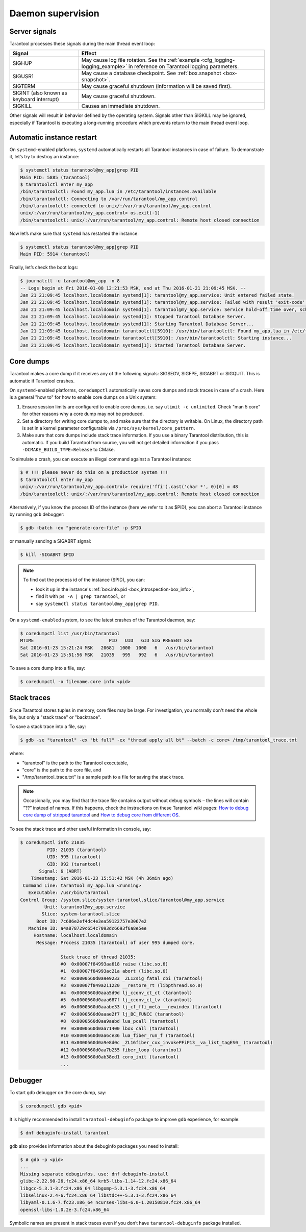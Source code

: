 .. _admin-daemon_supervision:

================================================================================
Daemon supervision
================================================================================

.. _admin-server_signals:

--------------------------------------------------------------------------------
Server signals
--------------------------------------------------------------------------------

Tarantool processes these signals during the main thread event loop:

.. container:: table

    .. rst-class:: right-align-column-1
    .. rst-class:: left-align-column-2

    +---------------------+------------------------------------------------------+
    | Signal              | Effect                                               |
    +=====================+======================================================+
    | SIGHUP              | May cause log file rotation. See the                 |
    |                     | :ref:`example <cfg_logging-logging_example>` in      |
    |                     | reference on Tarantool logging parameters.           |
    +---------------------+------------------------------------------------------+
    | SIGUSR1             | May cause a database checkpoint. See                 |
    |                     | :ref:`box.snapshot <box-snapshot>`.                  |
    +---------------------+------------------------------------------------------+
    | SIGTERM             | May cause graceful shutdown (information will be     |
    |                     | saved first).                                        |
    +---------------------+------------------------------------------------------+
    | SIGINT              | May cause graceful shutdown.                         |
    | (also known as      |                                                      |
    | keyboard interrupt) |                                                      |
    +---------------------+------------------------------------------------------+
    | SIGKILL             | Causes an immediate shutdown.                        |
    +---------------------+------------------------------------------------------+

Other signals will result in behavior defined by the operating system. Signals
other than SIGKILL may be ignored, especially if Tarantool is executing a
long-running procedure which prevents return to the main thread event loop.

.. _admin-automatic_instance_restart:

--------------------------------------------------------------------------------
Automatic instance restart
--------------------------------------------------------------------------------

On ``systemd``-enabled platforms, ``systemd`` automatically restarts all
Tarantool instances in case of failure. To demonstrate it, let’s try to destroy
an instance:

.. code-block:: bash

   $ systemctl status tarantool@my_app|grep PID
   Main PID: 5885 (tarantool)
   $ tarantoolctl enter my_app
   /bin/tarantoolctl: Found my_app.lua in /etc/tarantool/instances.available
   /bin/tarantoolctl: Connecting to /var/run/tarantool/my_app.control
   /bin/tarantoolctl: connected to unix/:/var/run/tarantool/my_app.control
   unix/:/var/run/tarantool/my_app.control> os.exit(-1)
   /bin/tarantoolctl: unix/:/var/run/tarantool/my_app.control: Remote host closed connection

Now let’s make sure that ``systemd`` has restarted the instance:

.. code-block:: bash

   $ systemctl status tarantool@my_app|grep PID
   Main PID: 5914 (tarantool)

Finally, let’s check the boot logs:

.. code-block:: bash

   $ journalctl -u tarantool@my_app -n 8
   -- Logs begin at Fri 2016-01-08 12:21:53 MSK, end at Thu 2016-01-21 21:09:45 MSK. --
   Jan 21 21:09:45 localhost.localdomain systemd[1]: tarantool@my_app.service: Unit entered failed state.
   Jan 21 21:09:45 localhost.localdomain systemd[1]: tarantool@my_app.service: Failed with result 'exit-code'.
   Jan 21 21:09:45 localhost.localdomain systemd[1]: tarantool@my_app.service: Service hold-off time over, scheduling restart.
   Jan 21 21:09:45 localhost.localdomain systemd[1]: Stopped Tarantool Database Server.
   Jan 21 21:09:45 localhost.localdomain systemd[1]: Starting Tarantool Database Server...
   Jan 21 21:09:45 localhost.localdomain tarantoolctl[5910]: /usr/bin/tarantoolctl: Found my_app.lua in /etc/tarantool/instances.available
   Jan 21 21:09:45 localhost.localdomain tarantoolctl[5910]: /usr/bin/tarantoolctl: Starting instance...
   Jan 21 21:09:45 localhost.localdomain systemd[1]: Started Tarantool Database Server.

.. _admin-core_dumps:

--------------------------------------------------------------------------------
Core dumps
--------------------------------------------------------------------------------

Tarantool makes a core dump if it receives any of the following signals: SIGSEGV,
SIGFPE, SIGABRT or SIGQUIT. This is automatic if Tarantool crashes.

On ``systemd``-enabled platforms, ``coredumpctl`` automatically saves core dumps
and stack traces in case of a crash. Here is a general "how to" for how to
enable core dumps on a Unix system:

1. Ensure session limits are configured to enable core dumps, i.e. say
   ``ulimit -c unlimited``. Check  "man 5 core" for other reasons why a core
   dump may not be produced. 

2. Set a directory for writing core dumps to, and make sure that the directory
   is writable. On Linux, the directory path is set in a kernel parameter
   configurable via ``/proc/sys/kernel/core_pattern``.

3. Make sure that core dumps include stack trace information. If you use a
   binary Tarantool distribution, this is automatic. If you build Tarantool
   from source, you will not get detailed information if you pass
   ``-DCMAKE_BUILD_TYPE=Release`` to CMake.

To simulate a crash, you can execute an illegal command against a Tarantool
instance:

.. code-block:: bash

   $ # !!! please never do this on a production system !!!
   $ tarantoolctl enter my_app
   unix/:/var/run/tarantool/my_app.control> require('ffi').cast('char *', 0)[0] = 48
   /bin/tarantoolctl: unix/:/var/run/tarantool/my_app.control: Remote host closed connection

Alternatively, if you know the process ID of the instance (here we refer to it
as $PID), you can abort a Tarantool instance by running ``gdb`` debugger:

.. code-block:: bash

   $ gdb -batch -ex "generate-core-file" -p $PID

or manually sending a SIGABRT signal:

.. code-block:: bash

   $ kill -SIGABRT $PID

.. NOTE::

   To find out the process id of the instance ($PID), you can:
   
   * look it up in the instance's :ref:`box.info.pid <box_introspection-box_info>`,

   * find it with ``ps -A | grep tarantool``, or

   * say ``systemctl status tarantool@my_app|grep PID``.

On a ``systemd-enabled`` system, to see the latest crashes of the Tarantool
daemon, say:

.. code-block:: bash

   $ coredumpctl list /usr/bin/tarantool
   MTIME                            PID   UID   GID SIG PRESENT EXE
   Sat 2016-01-23 15:21:24 MSK   20681  1000  1000   6   /usr/bin/tarantool
   Sat 2016-01-23 15:51:56 MSK   21035   995   992   6   /usr/bin/tarantool

To save a core dump into a file, say:

.. code-block:: bash

   $ coredumpctl -o filename.core info <pid>

.. _admin-stack_traces:

--------------------------------------------------------------------------------
Stack traces
--------------------------------------------------------------------------------

Since Tarantool stores tuples in memory, core files may be large.
For investigation, you normally don't need the whole file, but only a
"stack trace" or "backtrace".

To save a stack trace into a file, say:

.. code-block:: bash

   $ gdb -se "tarantool" -ex "bt full" -ex "thread apply all bt" --batch -c core> /tmp/tarantool_trace.txt 

where:

* "tarantool" is the path to the Tarantool executable,
* "core" is the path to the core file, and
* "/tmp/tarantool_trace.txt" is a sample path to a file for saving the stack trace.

.. NOTE::

   Occasionally, you may find that the trace file contains output without debug
   symbols – the lines will contain ”??” instead of names. If this happens,
   check the instructions on these Tarantool wiki pages:
   `How to debug core dump of stripped tarantool <https://github.com/tarantool/tarantool/wiki/How-to-debug-core-dump-of-stripped-tarantool>`_
   and 
   `How to debug core from different OS <https://github.com/tarantool/tarantool/wiki/How-to-debug-core-from-different-OS>`_.

To see the stack trace and other useful information in console, say:

.. code-block:: bash

   $ coredumpctl info 21035
             PID: 21035 (tarantool)
             UID: 995 (tarantool)
             GID: 992 (tarantool)
          Signal: 6 (ABRT)
       Timestamp: Sat 2016-01-23 15:51:42 MSK (4h 36min ago)
    Command Line: tarantool my_app.lua <running>
      Executable: /usr/bin/tarantool
   Control Group: /system.slice/system-tarantool.slice/tarantool@my_app.service
            Unit: tarantool@my_app.service
           Slice: system-tarantool.slice
         Boot ID: 7c686e2ef4dc4e3ea59122757e3067e2
      Machine ID: a4a878729c654c7093dc6693f6a8e5ee
        Hostname: localhost.localdomain
         Message: Process 21035 (tarantool) of user 995 dumped core.
   
                  Stack trace of thread 21035:
                  #0  0x00007f84993aa618 raise (libc.so.6)
                  #1  0x00007f84993ac21a abort (libc.so.6)
                  #2  0x0000560d0a9e9233 _ZL12sig_fatal_cbi (tarantool)
                  #3  0x00007f849a211220 __restore_rt (libpthread.so.0)
                  #4  0x0000560d0aaa5d9d lj_cconv_ct_ct (tarantool)
                  #5  0x0000560d0aaa687f lj_cconv_ct_tv (tarantool)
                  #6  0x0000560d0aaabe33 lj_cf_ffi_meta___newindex (tarantool)
                  #7  0x0000560d0aaae2f7 lj_BC_FUNCC (tarantool)
                  #8  0x0000560d0aa9aabd lua_pcall (tarantool)
                  #9  0x0000560d0aa71400 lbox_call (tarantool)
                  #10 0x0000560d0aa6ce36 lua_fiber_run_f (tarantool)
                  #11 0x0000560d0a9e8d0c _ZL16fiber_cxx_invokePFiP13__va_list_tagES0_ (tarantool)
                  #12 0x0000560d0aa7b255 fiber_loop (tarantool)
                  #13 0x0000560d0ab38ed1 coro_init (tarantool)
                  ...

.. _admin-debugger:

--------------------------------------------------------------------------------
Debugger
--------------------------------------------------------------------------------

To start ``gdb`` debugger on the core dump, say:

.. code-block:: bash

   $ coredumpctl gdb <pid>

It is highly recommended to install ``tarantool-debuginfo`` package to improve
``gdb`` experience, for example:

.. code-block:: bash

   $ dnf debuginfo-install tarantool

``gdb`` also provides information about the debuginfo packages you need to
install:

.. code-block:: bash

   $ # gdb -p <pid>
   ...
   Missing separate debuginfos, use: dnf debuginfo-install
   glibc-2.22.90-26.fc24.x86_64 krb5-libs-1.14-12.fc24.x86_64
   libgcc-5.3.1-3.fc24.x86_64 libgomp-5.3.1-3.fc24.x86_64
   libselinux-2.4-6.fc24.x86_64 libstdc++-5.3.1-3.fc24.x86_64
   libyaml-0.1.6-7.fc23.x86_64 ncurses-libs-6.0-1.20150810.fc24.x86_64
   openssl-libs-1.0.2e-3.fc24.x86_64

Symbolic names are present in stack traces even if you don’t have
``tarantool-debuginfo`` package installed.
